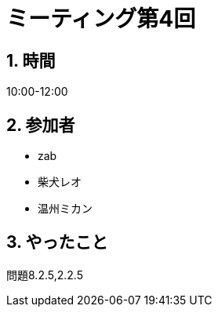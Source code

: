 = ミーティング第4回
:page-author: shiba
:page-layout: post
:page-categories:  [ "Analysis_I_Solution"]
:page-tags: ["議事録"]
:page-image: assets/images/logo.png
:page-permalink: Analysis_I_Solution/meeting-04
:sectnums:
:sectnumlevels: 2
:dummy: {counter2:section:0}

## 時間

10:00-12:00

## 参加者

- zab
- 柴犬レオ
- 温州ミカン

## やったこと

問題8.2.5,2.2.5
